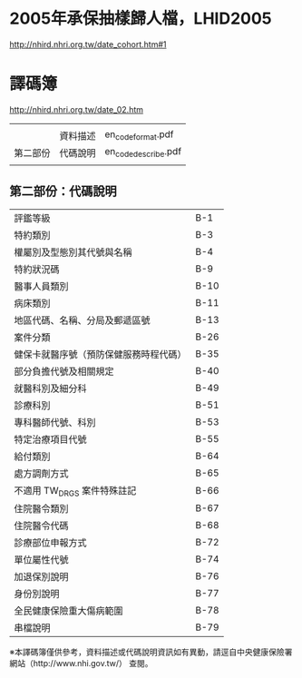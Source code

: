 * 2005年承保抽樣歸人檔，LHID2005

[[http://nhird.nhri.org.tw/date_cohort.htm#1]]




* 譯碼簿

[[http://nhird.nhri.org.tw/date_02.htm]]

|          |          |                     |
|          | 資料描述 | en_codeformat.pdf   |
| 第二部份 | 代碼說明 | en_codedescribe.pdf |
|          |          |                     |

** 第二部份：代碼說明

| 評鑑等級                               | B-1  |
| 特約類別                               | B-3  |
| 權屬別及型態別其代號與名稱             | B-4  |
| 特約狀況碼                             | B-9  |
| 醫事人員類別                           | B-10 |
| 病床類別                               | B-11 |
| 地區代碼、名稱、分局及郵遞區號         | B-13 |
| 案件分類                               | B-26 |
| 健保卡就醫序號（預防保健服務時程代碼） | B-35 |
| 部分負擔代號及相關規定                 | B-40 |
| 就醫科別及細分科                       | B-49 |
| 診療科別                               | B-51 |
| 專科醫師代號、科別                     | B-53 |
| 特定治療項目代號                       | B-55 |
| 給付類別                               | B-64 |
| 處方調劑方式                           | B-65 |
| 不適用 TW_DRGS 案件特殊註記            | B-66 |
| 住院醫令類別                           | B-67 |
| 住院醫令代碼                           | B-68 |
| 診療部位申報方式                       | B-72 |
| 單位屬性代號                           | B-74 |
| 加退保別說明                           | B-76 |
| 身份別說明                             | B-77 |
| 全民健康保險重大傷病範圍               | B-78 |
| 串檔說明                               | B-79 |

※本譯碼簿僅供參考，資料描述或代碼說明資訊如有異動，請逕自中央健康保險署網站（http://www.nhi.gov.tw/） 查閱。
